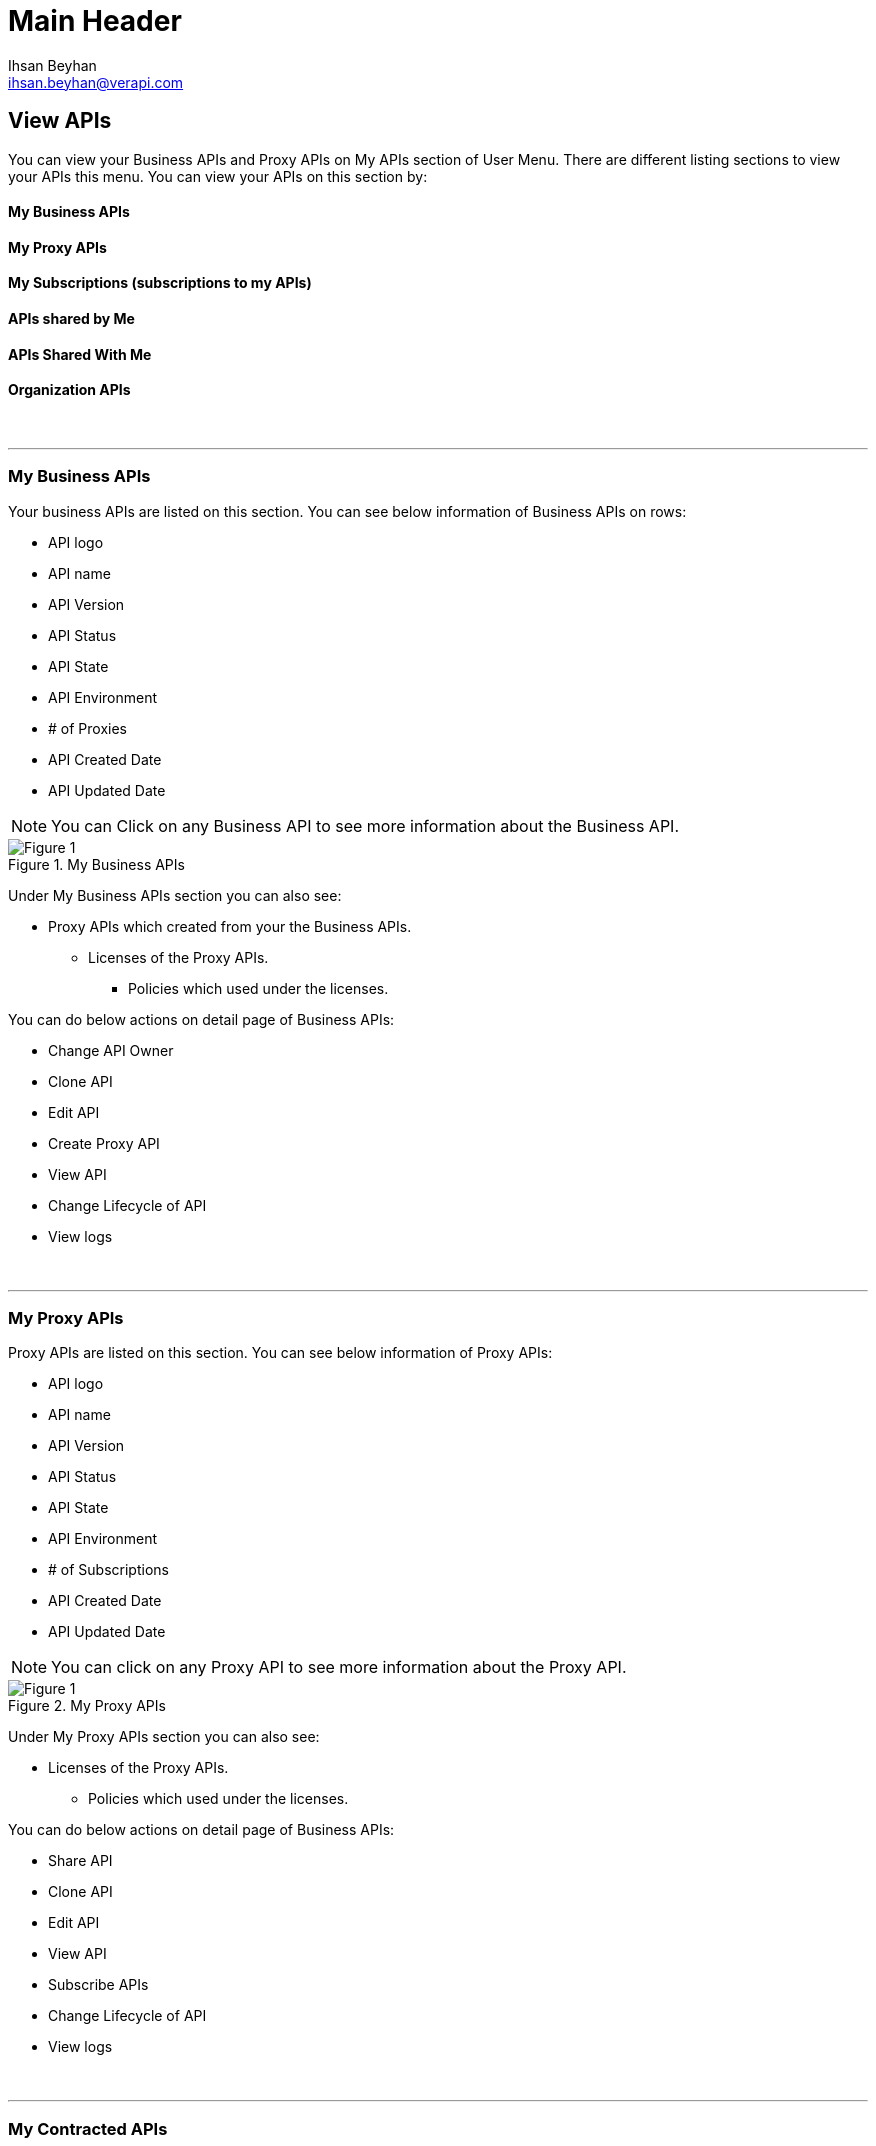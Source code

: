 Main Header
===========
:Author:    Ihsan Beyhan
:Email:     ihsan.beyhan@verapi.com
:Date:      17/01/2019
:Revision:  17/01/2019

== View APIs

You can view your Business APIs and Proxy APIs on My APIs section of User Menu.
There are different listing sections to view your APIs this menu.
You can view your APIs on this section by:

==== My Business APIs
==== My Proxy APIs
==== My Subscriptions (subscriptions to my APIs)
==== APIs shared by Me
==== APIs Shared With Me
==== Organization APIs





{sp} +

---


=== My Business APIs ===


Your business APIs are listed on this section. You can see below information of Business APIs on rows:

* API logo
* API name
* API Version
* API Status
* API State
* API Environment
* # of Proxies
* API Created Date
* API Updated Date


NOTE: You can Click on any Business API to see more information about the Business API.


.My Business APIs
[Figure 1]
image::images/api-view-business-detail.jpg[]



Under My Business APIs section you can also see:

* Proxy APIs which created from your the Business APIs.
** Licenses of the Proxy APIs.
*** Policies which used under the licenses.


You can do below actions on detail page of Business APIs:

* Change API Owner
* Clone API
* Edit API
* Create Proxy API
* View API
* Change Lifecycle of API
* View logs





{sp} +

---


=== My Proxy APIs ===


Proxy APIs are listed on this section.
You can see below information of Proxy APIs:

* API logo
* API name
* API Version
* API Status
* API State
* API Environment
* # of Subscriptions
* API Created Date
* API Updated Date


NOTE: You can click on any Proxy API to see more information about the Proxy API.



.My Proxy APIs
[Figure 1]
image::images/api-view-proxy-detail.jpg[]



Under My Proxy APIs section you can also see:

* Licenses of the Proxy APIs.
** Policies which used under the licenses.

You can do below actions on detail page of Business APIs:

* Share API
* Clone API
* Edit API
* View API
* Subscribe APIs
* Change Lifecycle of API
* View logs






{sp} +

---


=== My Contracted APIs ===
{sp} +

The subscriptions of the Proxy APIs are listed on this section.
You can see below information of Subscripted Proxy APIs:

* API logo
* API name
* API Version
* API Status
* API State
* API Environment
* # of Subscriptions
* API Created Date
* API Updated Date

NOTE: You can click on any Proxy API to see more information about the Proxy API.



image:images/api-view-Sub.jpg[]


Under My Proxy APIs section you can also see:

* Licenses of the Proxy APIs.
** Policies which used under the licenses.


{sp} +

---
=== APIs shared by Me ===


You can see List of Proxy APIs on this section which are shared with another Abyss user by yourselves.

You can see below information of Subscripted Proxy APIs:


* API logo
* API name
* API Version
* API Status
* API State
* API Environment
* # of Subscriptions
* API Created Date
* API Updated Date

NOTE: You can click on any Proxy API to see more information about the Proxy API.



You can also see below details when click on a shared Proxy API:

* Detail of Proxy API shared by me.
** List of users with whom proxy API shared by me.

image:images/api-view-sharedbyme.jpg[]




{sp} +

---

=== APIs Shared with Me ===
{sp} +

The APIs shared with you are listed on this section.

You can also see below details when click on an Proxy API shard with me:

* Detail of the Proxy API shared with me.



image:images/api-view-sharedwithme-detail.jpg[]

{sp} +

